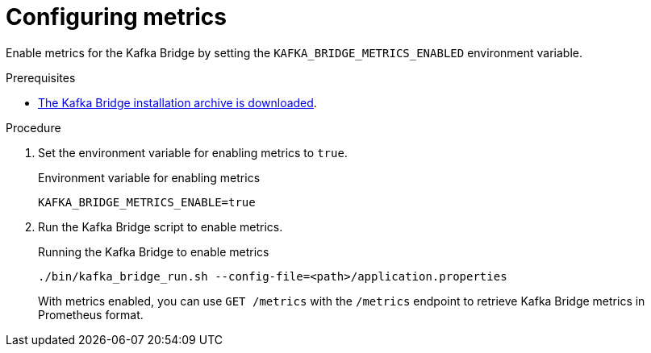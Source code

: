 [id='proc-configuring-kafka-bridge-metrics-{context}']
= Configuring metrics

[role="_abstract"]
Enable metrics for the Kafka Bridge by setting the `KAFKA_BRIDGE_METRICS_ENABLED` environment variable.

.Prerequisites

* xref:proc-downloading-kafka-bridge-{context}[The Kafka Bridge installation archive is downloaded].

.Procedure

. Set the environment variable for enabling metrics to `true`.
+
.Environment variable for enabling metrics

[source,properties]
----
KAFKA_BRIDGE_METRICS_ENABLE=true
----

. Run the Kafka Bridge script to enable metrics.
+
.Running the Kafka Bridge to enable metrics
[source,shell]
----
./bin/kafka_bridge_run.sh --config-file=<path>/application.properties
----
+
With metrics enabled, you can use `GET /metrics` with the `/metrics` endpoint to retrieve Kafka Bridge metrics in Prometheus format.